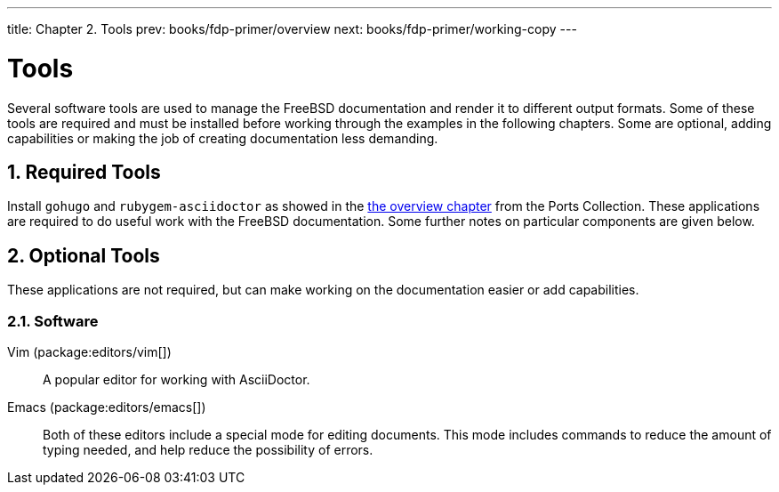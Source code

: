 ---
title: Chapter 2. Tools
prev: books/fdp-primer/overview
next: books/fdp-primer/working-copy
---

[[tools]]
= Tools
:doctype: book
:toc: macro
:toclevels: 1
:icons: font
:sectnums:
:sectnumlevels: 6
:source-highlighter: rouge
:experimental:
:skip-front-matter:
:xrefstyle: basic
:relfileprefix: ../
:outfilesuffix:
:sectnumoffset: 2

toc::[]

Several software tools are used to manage the FreeBSD documentation and render it to different output formats. Some of these tools are required and must be installed before working through the examples in the following chapters. Some are optional, adding capabilities or making the job of creating documentation less demanding.

[[tools-required]]
== Required Tools

Install `gohugo` and `rubygem-asciidoctor` as showed in the <<overview,the overview chapter>> from the Ports Collection. These applications are required to do useful work with the FreeBSD documentation. Some further notes on particular components are given below.

[[tools-optional]]
== Optional Tools

These applications are not required, but can make working on the documentation easier or add capabilities.

[[tools-optional-software]]
=== Software

Vim (package:editors/vim[])::
A popular editor for working with AsciiDoctor.

Emacs (package:editors/emacs[])::
Both of these editors include a special mode for editing documents. This mode includes commands to reduce the amount of typing needed, and help reduce the possibility of errors.
